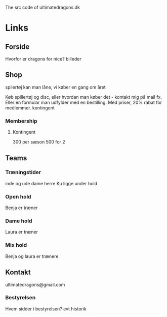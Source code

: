 # ultimatedragons.dk-src
The src code of ultimatedragons.dk

* Links
** Forside
   Hvorfor er dragons for nice?
   billeder

** Shop
   spilertøj kan man låne, vi køber en gang om året

   Køb spillertøj og disc, eller hvordan man køber det - kontakt mig på mail fx. Eller en formular man udfylder med en bestilling.
   Med priser, 20% rabat for medlemmer.
   kontingent

*** Membership
**** Kontingent
     300 per sæson
     500 for 2

** Teams
*** Træningstider
    inde og ude dame herre
    Ku ligge under hold
*** Open hold
    Benja er træner
*** Dame hold
    Laura er træner
*** Mix hold
    Benja og laura er trænere

** Kontakt
   ultimatedragons@gmail.com
*** Bestyrelsen
    Hvem sidder i bestyrelsen?
    evt historik
